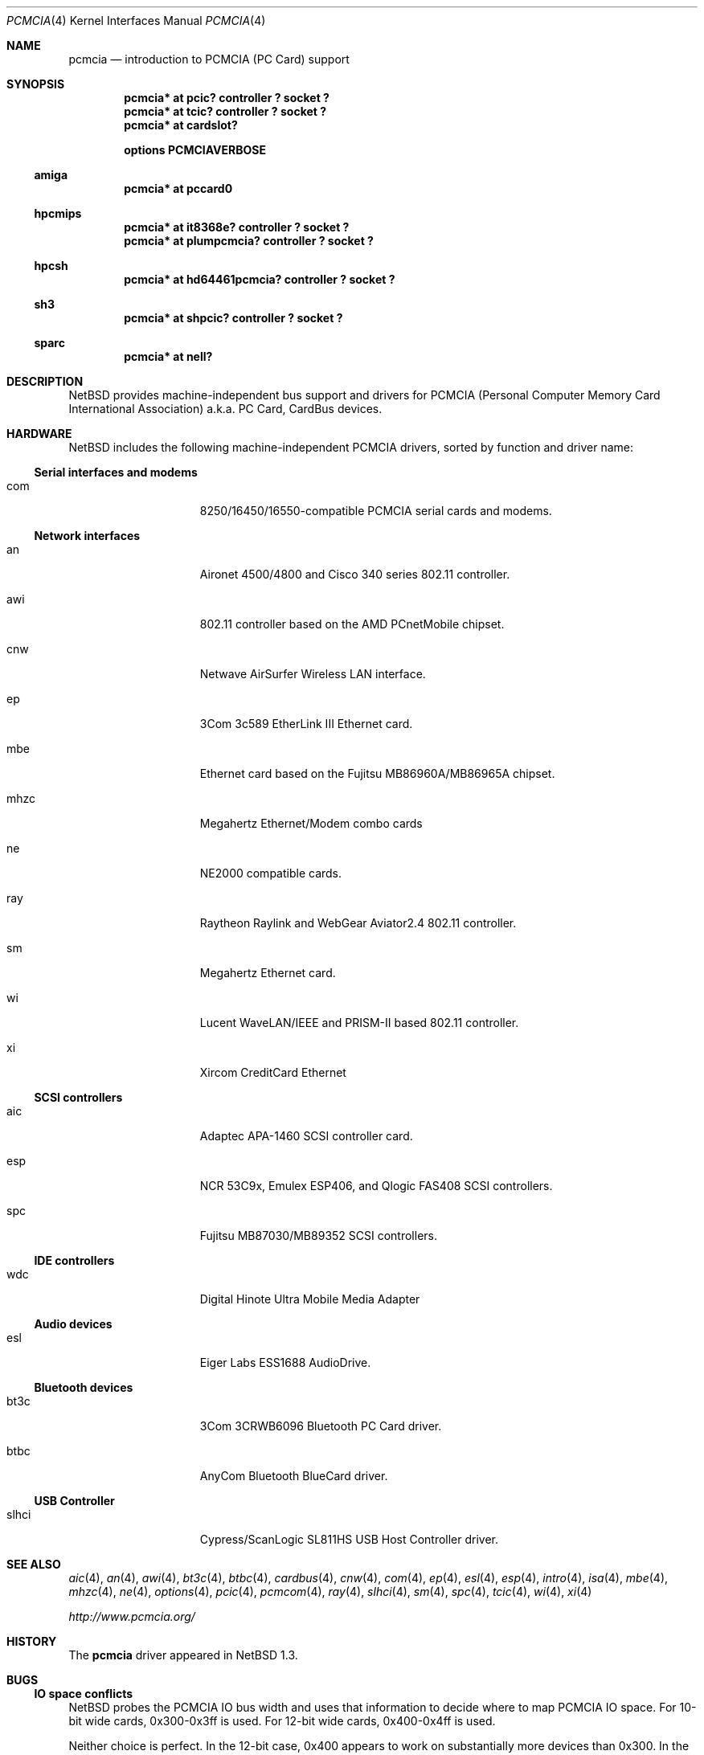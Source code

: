 .\" $NetBSD: pcmcia.4,v 1.34 2008/04/30 13:10:54 martin Exp $
.\"
.\" Copyright (c) 1999, 2002 The NetBSD Foundation, Inc.
.\" All rights reserved.
.\"
.\" This code is derived from software contributed to The NetBSD Foundation
.\" by Lennart Augustsson.
.\"
.\" Redistribution and use in source and binary forms, with or without
.\" modification, are permitted provided that the following conditions
.\" are met:
.\" 1. Redistributions of source code must retain the above copyright
.\"    notice, this list of conditions and the following disclaimer.
.\" 2. Redistributions in binary form must reproduce the above copyright
.\"    notice, this list of conditions and the following disclaimer in the
.\"    documentation and/or other materials provided with the distribution.
.\"
.\" THIS SOFTWARE IS PROVIDED BY THE NETBSD FOUNDATION, INC. AND CONTRIBUTORS
.\" ``AS IS'' AND ANY EXPRESS OR IMPLIED WARRANTIES, INCLUDING, BUT NOT LIMITED
.\" TO, THE IMPLIED WARRANTIES OF MERCHANTABILITY AND FITNESS FOR A PARTICULAR
.\" PURPOSE ARE DISCLAIMED.  IN NO EVENT SHALL THE FOUNDATION OR CONTRIBUTORS
.\" BE LIABLE FOR ANY DIRECT, INDIRECT, INCIDENTAL, SPECIAL, EXEMPLARY, OR
.\" CONSEQUENTIAL DAMAGES (INCLUDING, BUT NOT LIMITED TO, PROCUREMENT OF
.\" SUBSTITUTE GOODS OR SERVICES; LOSS OF USE, DATA, OR PROFITS; OR BUSINESS
.\" INTERRUPTION) HOWEVER CAUSED AND ON ANY THEORY OF LIABILITY, WHETHER IN
.\" CONTRACT, STRICT LIABILITY, OR TORT (INCLUDING NEGLIGENCE OR OTHERWISE)
.\" ARISING IN ANY WAY OUT OF THE USE OF THIS SOFTWARE, EVEN IF ADVISED OF THE
.\" POSSIBILITY OF SUCH DAMAGE.
.\"
.Dd August 21, 2007
.Dt PCMCIA 4
.Os
.Sh NAME
.Nm pcmcia
.Nd
introduction to
.Tn PCMCIA
.Pq Tn "PC Card"
support
.Sh SYNOPSIS
.Cd "pcmcia* at pcic? controller ? socket ?"
.Cd "pcmcia* at tcic? controller ? socket ?"
.Cd "pcmcia* at cardslot?"
.Pp
.Cd options PCMCIAVERBOSE
.Ss amiga
.Cd "pcmcia* at pccard0"
.Ss hpcmips
.Cd "pcmcia* at it8368e? controller ? socket ?"
.Cd "pcmcia* at plumpcmcia? controller ? socket ?"
.Ss hpcsh
.Cd "pcmcia* at hd64461pcmcia? controller ? socket ?"
.Ss sh3
.Cd "pcmcia* at shpcic? controller ? socket ?"
.Ss sparc
.Cd "pcmcia* at nell?"
.Sh DESCRIPTION
.Nx
provides machine-independent bus support and drivers for
.Tn PCMCIA
.Pq Personal Computer Memory Card International Association
a.k.a.
.Tn "PC Card" ,
.Tn CardBus
devices.
.Sh HARDWARE
.Nx
includes the following machine-independent
.Tn PCMCIA
drivers, sorted by function and driver name:
.Ss Serial interfaces and modems
.Bl -tag -width speaker -offset indent
.It com
8250/16450/16550-compatible PCMCIA serial cards and modems.
.El
.Ss Network interfaces
.Bl -tag -width speaker -offset indent
.It an
Aironet 4500/4800 and Cisco 340 series 802.11 controller.
.It awi
802.11 controller based on the AMD PCnetMobile chipset.
.It cnw
Netwave AirSurfer Wireless LAN interface.
.It ep
3Com 3c589 EtherLink III Ethernet card.
.It mbe
Ethernet card based on the Fujitsu MB86960A/MB86965A chipset.
.It mhzc
Megahertz Ethernet/Modem combo cards
.It ne
NE2000 compatible cards.
.It ray
Raytheon Raylink and WebGear Aviator2.4 802.11 controller.
.It sm
Megahertz Ethernet card.
.It wi
Lucent WaveLAN/IEEE and PRISM-II based 802.11 controller.
.It xi
Xircom CreditCard Ethernet
.El
.Ss SCSI controllers
.Bl -tag -width speaker -offset indent
.It aic
Adaptec APA-1460
.Tn SCSI
controller card.
.It esp
NCR 53C9x, Emulex ESP406, and Qlogic FAS408
.Tn SCSI
controllers.
.It spc
Fujitsu MB87030/MB89352
.Tn SCSI
controllers.
.El
.Ss IDE controllers
.Bl -tag -width speaker -offset indent
.It wdc
Digital Hinote Ultra Mobile Media Adapter
.El
.Ss Audio devices
.Bl -tag -width speaker -offset indent
.It esl
Eiger Labs ESS1688 AudioDrive.
.El
.Ss Bluetooth devices
.Bl -tag -width speaker -offset indent
.It bt3c
3Com 3CRWB6096 Bluetooth PC Card driver.
.It btbc
AnyCom Bluetooth BlueCard driver.
.El
.Ss USB Controller
.Bl -tag -width speaker -offset indent
.It slhci
Cypress/ScanLogic SL811HS USB Host Controller driver.
.El
.Sh SEE ALSO
.Xr aic 4 ,
.Xr an 4 ,
.Xr awi 4 ,
.Xr bt3c 4 ,
.Xr btbc 4 ,
.Xr cardbus 4 ,
.Xr cnw 4 ,
.Xr com 4 ,
.Xr ep 4 ,
.Xr esl 4 ,
.Xr esp 4 ,
.Xr intro 4 ,
.Xr isa 4 ,
.Xr mbe 4 ,
.Xr mhzc 4 ,
.Xr ne 4 ,
.Xr options 4 ,
.Xr pcic 4 ,
.Xr pcmcom 4 ,
.Xr ray 4 ,
.Xr slhci 4 ,
.Xr sm 4 ,
.Xr spc 4 ,
.Xr tcic 4 ,
.Xr wi 4 ,
.Xr xi 4
.Pp
.Pa http://www.pcmcia.org/
.Sh HISTORY
The
.Nm
driver appeared in
.Nx 1.3 .
.Sh BUGS
.Ss IO space conflicts
.Nx
probes the
.Tn PCMCIA
IO bus width and uses that information to decide
where to map
.Tn PCMCIA
IO space. For 10-bit wide cards, 0x300-0x3ff is
used. For 12-bit wide cards, 0x400-0x4ff is used.
.Pp
Neither choice is perfect. In the 12-bit case, 0x400 appears to work
on substantially more devices than 0x300. In the event that
.Tn PCMCIA
devices are mapped in 0x400-0x4ff and appear to be nonfunctional,
remapping to 0x300-0x3ff may be appropriate; consult
.Cd options PCIC_ISA_ALLOC_IOBASE
and
.Cd options PCIC_ISA_ALLOC_IOSIZE
in
.Xr options 4 .
Example:
.Bd -literal -offset indent
# Avoid PCMCIA bus space conflicts with the default IO space
# allocation on 12-bit wide busses (base 0x300 size 0xff).
options PCIC_ISA_ALLOC_IOBASE=0x300
options PCIC_ISA_ALLOC_IOSIZE=0x0ff
.Ed
.Ss Interrupt conflicts
.Nx
attempts to probe for available interrupts to assign to
.Tn PCMCIA
devices. In some cases, it is not possible to detect
all interrupts in use; in such cases, use of
.Cd options PCIC_ISA_INTR_ALLOC_MASK
may be necessary. See
.Xr options 4 .
.Ss Unconfigured devices
During autoconfiguration, if a message is displayed saying that your card
is "not configured" it indicates that there isn't support for your card
compiled into the kernel.  To fix this problem, it may simply be a matter
of adding the manufacturer and product IDs to the
.Tn PCMCIA
database or adding a front-end attachment to an existing driver.  In
the latter case, it is normally always necessary to get a dump of the
CIS table from the card.  You can do this by adding
.Cd options PCMCIACISDEBUG
and
.Cd options PCMCIADEBUG
into your kernel config file.  Additionally, you will have to patch the
kernel to enable run-time debugging.  This can be done in the source
by changing the variables
.Va pcmcia_debug
and
.Va pcmciacis_debug
to 0xff.  Alternatively, you can patch the same variables at run-time
using
.Xr ddb 4 .
For most drivers you should also consider enabling any driver-specific
debugging options.
